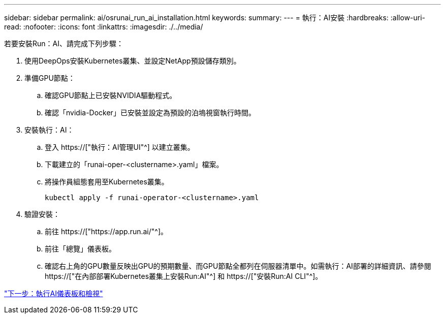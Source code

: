 ---
sidebar: sidebar 
permalink: ai/osrunai_run_ai_installation.html 
keywords:  
summary:  
---
= 執行：AI安裝
:hardbreaks:
:allow-uri-read: 
:nofooter: 
:icons: font
:linkattrs: 
:imagesdir: ./../media/


[role="lead"]
若要安裝Run：AI、請完成下列步驟：

. 使用DeepOps安裝Kubernetes叢集、並設定NetApp預設儲存類別。
. 準備GPU節點：
+
.. 確認GPU節點上已安裝NVIDIA驅動程式。
.. 確認「nvidia-Docker」已安裝並設定為預設的泊塢視窗執行時間。


. 安裝執行：AI：
+
.. 登入 https://["執行：AI管理UI"^] 以建立叢集。
.. 下載建立的「runai-oper-<clustername>.yaml」檔案。
.. 將操作員組態套用至Kubernetes叢集。
+
....
kubectl apply -f runai-operator-<clustername>.yaml
....


. 驗證安裝：
+
.. 前往 https://["https://app.run.ai/"^]。
.. 前往「總覽」儀表板。
.. 確認右上角的GPU數量反映出GPU的預期數量、而GPU節點全都列在伺服器清單中。如需執行：AI部署的詳細資訊、請參閱 https://["在內部部署Kubernetes叢集上安裝Run:AI"^] 和 https://["安裝Run:AI CLI"^]。




link:osrunai_run_ai_dashboards_and_views.html["下一步：執行AI儀表板和檢視"]
